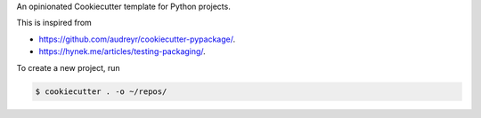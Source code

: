 An opinionated Cookiecutter template for Python projects.

This is inspired from

* https://github.com/audreyr/cookiecutter-pypackage/.
* https://hynek.me/articles/testing-packaging/.

To create a new project, run

.. code-block:: text

    $ cookiecutter . -o ~/repos/
